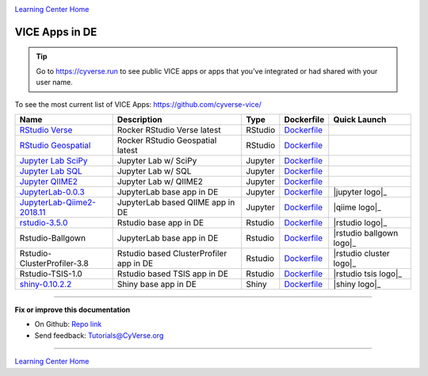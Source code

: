|CyVerse_logo|_

|Home_Icon|_
`Learning Center Home <http://learning.cyverse.org/>`_

VICE Apps in DE 
-----------------------

.. Tip::

	Go to https://cyverse.run to see public VICE apps or apps that you've integrated or had shared with your user name.

To see the most current list of VICE Apps: https://github.com/cyverse-vice/


.. list-table::
    :header-rows: 1

    * - Name
      - Description
      - Type
      - Dockerfile
      - Quick Launch
    * - `RStudio Verse <https://hub.docker.com/r/cyversevice/rstudio-verse/>`_
      - Rocker RStudio Verse latest
      - RStudio
      - `Dockerfile <https://github.com/cyverse-vice/rstudio-verse/latest/>`_
      - |rstudio-verse-latest|_
    * - `RStudio Geospatial <https://hub.docker.com/r/cyversevice/rstudio-geospatial/>`_
      - Rocker RStudio Geospatial latest
      - RStudio
      - `Dockerfile <https://github.com/cyverse-vice/rstudio-geospatial/latest/>`_
      - |rstudio-geospatial-latest|_
    * - `Jupyter Lab SciPy <https://hub.docker.com/r/cyversevice/jupyterlab-scipy/>`_
      - Jupyter Lab w/ SciPy
      - Jupyter
      - `Dockerfile <https://github.com/cyverse-vice/jupyterlab-scipy/latest/>`_
      - |jupyter-scipy-latest|_
    * - `Jupyter Lab SQL <https://hub.docker.com/r/cyversevice/jupyterlab-base/>`_
      - Jupyter Lab w/ SQL
      - Jupyter
      - `Dockerfile <https://github.com/cyverse-vice/jupyterlab-base/1.0.9/>`_
      - |jupyter-sql-1.0.9|_
     
    * - `Jupyter QIIME2 <https://hub.docker.com/r/alyssacochran/q2_vice/>`_
      - Jupyter Lab w/ QIIME2
      - Jupyter
      - `Dockerfile <https://github.com/cyverse-vice/jupyterlab-qiime2/tree/master/2019.7>`_
      - |jupyter-qiime2-2019.7|_
    * - `JupyterLab-0.0.3 <../user_guide/quick-jupyter.html>`_
      - JupyterLab base app in DE
      - Jupyter
      - `Dockerfile <https://github.com/cyverse/docker-builds/blob/master/vice/dockerfiles/jupyter/lab/latest/Dockerfile>`_
      - |jupyter logo|_
    * - `JupyterLab-Qiime2-2018.11 <https://cyverse-jupyter-qiime2.readthedocs-hosted.com>`_
      - JupyterLab based QIIME app in DE
      - Jupyter
      - `Dockerfile <https://github.com/cyverse/docker-builds/blob/master/vice/dockerfiles/qiime2/2018.11_bash/Dockerfile>`_
      - |qiime logo|_
    * - `rstudio-3.5.0 <../user_guide/quick-rstudio.html>`_
      - Rstudio base app in DE
      - Rstudio
      - `Dockerfile <https://github.com/cyverse/docker-builds/blob/master/vice/dockerfiles/rstudio-nginx/3.5.2/Dockerfile>`_
      - |rstudio logo|_
    * - Rstudio-Ballgown
      - JupyterLab base app in DE
      - Rstudio
      - `Dockerfile <https://github.com/cyverse/docker-builds/blob/master/vice/dockerfiles/bioconductor/Dockerfile>`_
      - |rstudio ballgown logo|_
    * - Rstudio-ClusterProfiler-3.8
      - Rstudio based ClusterProfiler app in DE
      - Rstudio
      - `Dockerfile <https://github.com/cyverse/docker-builds/blob/master/vice/dockerfiles/clusterprofiler/Dockerfile>`_
      - |rstudio cluster logo|_
    * - Rstudio-TSIS-1.0
      - Rstudio based TSIS app in DE
      - Rstudio
      - `Dockerfile <https://github.com/cyverse/docker-builds/blob/master/vice/dockerfiles/tsis/Dockerfile>`_
      - |rstudio tsis logo|_
    * - `shiny-0.10.2.2 <../user_guide/quick-rshiny.html>`_
      - Shiny base app in DE
      - Shiny
      - `Dockerfile <https://github.com/cyverse/docker-builds/blob/master/vice/dockerfiles/shiny/latest/Dockerfile>`_
      - |shiny logo|_

----

**Fix or improve this documentation**

- On Github: `Repo link <https://github.com/CyVerse-learning-materials/sciapps_guide>`_
- Send feedback: `Tutorials@CyVerse.org <Tutorials@CyVerse.org>`_

----

.. |rstudio-verse-latest| image:: https://de.cyverse.org/Powered-By-CyVerse-blue.svg
.. _rstudio-verse-latest: https://de.cyverse.org/de/?type=quick-launch&quick-launch-id=b548d3e2-3310-45ae-8b1f-78e8cce2cfaf&app-id=3548f43a-bed1-11e9-af16-008cfa5ae621

.. |rstudio-geospatial-latest| image:: https://de.cyverse.org/Powered-By-CyVerse-blue.svg
.. _rstudio-geospatial-latest: https://de.cyverse.org/de/?type=quick-launch&quick-launch-id=12f25023-b6b1-4f23-bbcc-49f0295da8c4&app-id=07e2b2e6-becd-11e9-b524-008cfa5ae621

.. |jupyter-sql-1.0.9| image:: https://de.cyverse.org/Powered-By-CyVerse-blue.svg
.. _jupyter-sql-1.0.9: https://de.cyverse.org/de/?type=quick-launch&quick-launch-id=266f8f99-63c6-4bfa-977b-aab8ebd087b3&app-id=d61d9a26-e921-11e9-8fe0-008cfa5ae621 

.. |jupyter-scipy-latest| image:: https://de.cyverse.org/Powered-By-CyVerse-blue.svg
.. _jupyter-scipy-latest: https://de.cyverse.org/de/?type=quick-launch&quick-launch-id=91c72a5d-0ce9-484f-a1f1-feba4cab75a5&app-id=bc93504c-d584-11e9-8413-008cfa5ae621

.. |jupyter-qiime2-2019.7| image:: https://de.cyverse.org/Powered-By-CyVerse-blue.svg
.. _jupyter-qiime2-2019.7: https://de.cyverse.org/de/?type=quick-launch&quick-launch-id=a02c1fa2-648b-4cb4-ae40-d5ca5c8cdbb6&app-id=2035c1ce-d031-11e9-a43f-008cfa5ae621
 
|Home_Icon|_
`Learning Center Home <http://learning.cyverse.org/>`_

.. |CyVerse_logo| image:: ../img/cyverse_cmyk.png
    :width: 500
    :height: 100
.. _CyVerse_logo: http://cyverse.org/

.. |Home_Icon| image:: ../img/homeicon.png
    :width: 25
    :height: 25
.. _Home_Icon: http://learning.cyverse.org/
